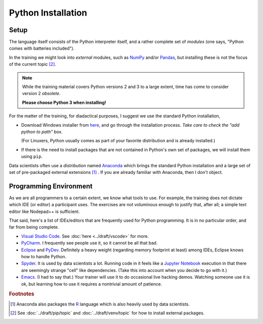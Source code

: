 .. ot-topic:: python.basics.installation

Python Installation
===================

Setup
-----

The language itself consists of the Python interpreter itself, and a
rather complete set of *modules* (one says, "Python comes with
batteries included").

In the training we might look into *external* modules, such as `NumPy
<https://numpy.org/>`__ and/or `Pandas
<https://pandas.pydata.org/>`__, but installing these is not the focus
of the current topic  [#pip_venv]_.

.. note::

   While the training material covers Python versions 2 and 3 to a
   large extent, time has come to consider version 2 *obsolete*.

   **Please choose Python 3 when installing!**

For the matter of the training, for diadactical purposes, I suggest we
use the standard Python installation,

* Download Windows installer from `here
  <https://www.python.org/downloads/>`__, and go through the
  installation process. *Take care to check the "add python to path"*
  box.

  (For Linuxers, Python usually comes as part of your favorite
  distribution and is already installed.)
* If there is the need to install packages that are not contained in
  Python's own set of packages, we will install them using ``pip``.

Data scientists often use a *distribution* named `Anaconda
<https://www.anaconda.com/>`__ which brings the standard Python
installation and a large set of set of pre-packaged external
extensions [#anaconda_r]_ . If you are already familiar with Anaconda,
then I don't object.

Programming Environment
-----------------------

As we are all programmers to a certain extent, we know what tools to
use. For example, the training does not dictate which IDE (or editor)
a participant uses. The exercises are not voluminous enough to justify
that, after all; a simple text editor like Nodepad++ is sufficient.

That said, here's a list of IDEs/editors that are frequently used for
Python programming. It is in no particular order, and far from being
complete.

* `Visual Studio Code <https://code.visualstudio.com/>`__. See
  :doc:`here <../draft/vscode>` for more.
* `PyCharm <https://www.jetbrains.com/pycharm/>`__. I frequently see
  people use it, so it cannot be all that bad.
* `Eclipse <https://www.eclipse.org/>`__ and `PyDev
  <http://pydev.org/>`__. Definitely a heavy weight (regarding memory
  footprint at least) among IDEs, Eclipse knows how to handle Python.
* `Spyder <https://www.spyder-ide.org/>`__. It is used by data
  scientists a lot. Running code in it feels like a `Jupyter Notebook
  <https://jupyter.org/>`__ execution in that there are seemingly
  strange "cell" like dependencies. (Take this into account when you
  decide to go with it.)
* `Emacs <https://www.gnu.org/software/emacs/>`__. (I had to say
  that.) Your trainer will use it to do occasional live hacking
  demos. Watching someone use it is ok, but learning how to use it
  requires a nontrivial amount of patience.

.. rubric:: Footnotes

.. [#anaconda_r] Anaconda also packages the `R
                 <https://www.r-project.org/>`__ language which is
                 also heavily used by data scientists.
.. [#pip_venv] See :doc:`../draft/pip/topic` and :doc:`../draft/venv/topic` for how to
               install external packages.


